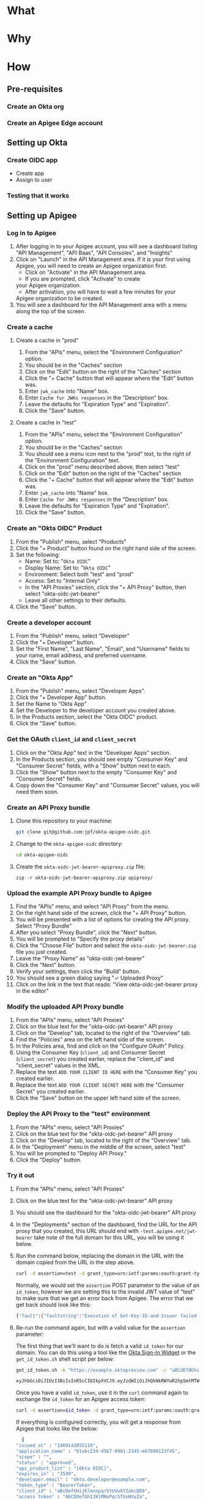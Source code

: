 # This is a file written in Emacs and authored using org-mode (http://orgmode.org/)
# The "README.md" file is generated from this file by running the
# "M-x org-md-export-to-markdown" command from inside of Emacs.
# 
# The rest of the files are generated from this file by running the
# "M-x org-babel-tangle" command from inside of Emacs.
# 
# The options below control the behavior of org-md-export-to-markdown:
#
# Don't render a Table of Contents 
#+OPTIONS: toc:nil
# Don't render section numbers
#+OPTIONS: num:nil
# Turn of subscript parsing: http://super-user.org/wordpress/2012/02/02/how-to-get-rid-of-subscript-annoyance-in-org-mode/comment-page-1/
#+OPTIONS: ^:{}
* What
* Why
* How
** Pre-requisites
*** Create an Okta org
*** Create an Apigee Edge account
** Setting up Okta
*** Create OIDC app
    - Create app
    - Assign to user
*** Testing that it works
** Setting up Apigee
*** Log in to Apigee
    1. After logging in to your Apigee account, you will see a
       dashboard listing "API Management", "API Baas", "API Consoles",
       and "Insights"
    2. Click on "Launch" in the API Management area.
       If it is your first using Apigee, you will need to create an
       Apigee organization first:
       - Click on "Activate" in the API Management area.
       - If you are prompted, click "Activate" to create
	 your Apigee organization.
       - After activation, you will have to wait a few minutes for your
	 Apigee organization to be created.
    3. You will see a dashboard for the API Management area with a menu
       along the top of the screen.
*** Create a cache
**** Create a cache in "prod"
     1. From the "APIs" menu, select the "Environment Configuration" option.
     2. You should be in the "Caches" section
     3. Click on the "Edit" button on the right of the "Caches" section
     4. Click the "+ Cache" button that will appear where the "Edit"
       	button was.
     5. Enter =jwk_cache= into "Name" box.
     6. Enter =Cache for JWKs responses= in the "Description" box.
     7. Leave the defaults for "Expiration Type" and "Expiration".
     8. Click the "Save" button.
**** Create a cache in "test"
     1. From the "APIs" menu, select the "Environment Configuration" option.
     2. You should be in the "Caches" section
     3. You should see a menu icon next to the "prod" text, to the
        right of the "Environment Configuration" text.
     4. Click on the "prod" menu described above, then select "test"
     5. Click on the "Edit" button on the right of the "Caches" section
     6. Click the "+ Cache" button that will appear where the "Edit"
       	button was.
     7. Enter =jwk_cache= into "Name" box.
     8. Enter =Cache for JWKs responses= in the "Description" box.
     9. Leave the defaults for "Expiration Type" and "Expiration".
     10. Click the "Save" button.
*** Create an "Okta OIDC" Product
    1. From the "Publish" menu, select "Products"
    2. Click the "+ Product" button found on the right hand side of
       the screen.
    3. Set the following:
       - Name: Set to: "=Okta OIDC="
       - Display Name: Set to: "=Okta OIDC="
       - Environment: Select both "test" and "prod"
       - Access: Set to "Internal Only"
       - In the "API Proxies" section, click the "+ API Proxy" button,
         then select "okta-oidc-jwt-bearer"
       - Leave all other settings to their defaults.
    4. Click the "Save" button.
*** Create a developer account
    1. From the "Publish" menu, select "Developer"
    2. Click the "+ Developer" button.
    3. Set the "First Name", "Last Name", "Email", and "Username"
       fields to your name, email address, and preferred
       username. 
    4. Click the "Save" button.
*** Create an "Okta App"
    1. From the "Publish" menu, select "Developer Apps".
    2. Click the "+ Developer App" button.
    3. Set the Name to "Okta App"
    4. Set the Developer to the developer account you created above.
    5. In the Products section, select the "Okta OIDC" product.
    6. Click the "Save" button.
*** Get the OAuth =client_id= and =client_secret=
    1. Click on the "Okta App" text in the "Developer Apps" section.
    2. In the Products section, you should see empty "Consumer Key" and
       "Consumer Secret" fields, with a "Show" button next to each.
    3. Click the "Show" button next to the empty "Consumer Key" and
       "Consumer Secret" fields.
    4. Copy down the "Consumer Key" and "Consumer Secret" values,
       you will need them soon.
*** Create an API Proxy bundle
    1. Clone this repository to your machine:
       #+BEGIN_SRC sh
       git clone git@github.com:jpf/okta-apigee-oidc.git
       #+END_SRC
    2. Change to the =okta-apigee-oidc= directory:
       #+BEGIN_SRC sh
       cd okta-apigee-oidc
       #+END_SRC
    3. Create the =okta-oidc-jwt-bearer-apiproxy.zip= file:
       #+BEGIN_SRC 
       zip -r okta-oidc-jwt-bearer-apiproxy.zip apiproxy/
       #+END_SRC
*** Upload the example API Proxy bundle to Apigee
    4. Find the "APIs" menu, and select "API Proxy" from the menu.
    5. On the right hand side of the screen, click the "+ API Proxy" button.
    6. You will be presented with a list of options for creating the
       API proxy. Select "Proxy Bundle"
    7. After you select "Proxy Bundle", click the "Next" button.
    8. You will be prompted to "Specify the proxy details"
    9. Click the "Choose File" button and select the
       =okta-oidc-jwt-bearer.zip= file you just created.
    10. Leave the "Proxy Name" as "okta-oidc-jwt-bearer"
    11. Click the "Next" button.
    12. Verify your settings, then click the "Build" button.
    13. You should see a green dialog saying "✓ Uploaded Proxy"
    14. Click on the link in the text that reads: "View okta-oidc-jwt-bearer proxy in the editor"
*** Modify the uploaded API Proxy bundle
    1. From the "APIs" menu, select "API Proxies"
    2. Click on the blue text for the "okta-oidc-jwt-bearer" API proxy
    3. Click on the "Develop" tab, located to the right of the "Overview" tab.
    4. Find the "Policies" area on the left hand side of the screen.
    5. In the Policies area, find and click on the "Configure OAuth" Policy.
    6. Using the Consumer Key (=client_id=) and Consumer Secret
       (=client_secret=) you created earlier, replace the "client_id"
       and "client_secret" values in the XML.
    7. Replace the text =ADD YOUR CLIENT ID HERE= with the "Consumer
       Key" you created earlier.
    8. Replace the text =ADD YOUR CLIENT SECRET HERE= with the "Consumer
       Secret" you created earlier.
    9. Click the "Save" button on the upper left hand side of the
       screen.
*** Deploy the API Proxy to the "test" environment
    1. From the "APIs" menu, select "API Proxies"
    2. Click on the blue text for the "okta-oidc-jwt-bearer" API proxy
    3. Click on the "Develop" tab, located to the right of the "Overview" tab.
    4. In the "Deployment" menu in the middle of the screen, select "test"
    5. You will be prompted to "Deploy API Proxy."
    6. Click the "Deploy" button.
*** Try it out
    1. From the "APIs" menu, select "API Proxies"
    2. Click on the blue text for the "okta-oidc-jwt-bearer" API proxy
    3. You should see the dashboard for the "okta-oidc-jwt-bearer" API
       proxy
    4. In the "Deployments" section of the dashboard, find the URL
       for the API proxy that you created, this URL should end with
       =-test.apigee.net/jwt-bearer= take note of the full domain for
       this URL, you will be using it below.
    5. Run the command below, replacing the domain in the URL with the
       domain copied from the URL in the step above. 
       #+BEGIN_SRC sh :results code
       curl -d assertion=test -d grant_type=urn:ietf:params:oauth:grant-type:jwt-bearer http://example-test.apigee.net/jwt-bearer/oauth/accesstoken
       #+END_SRC

       Normally, we would set the =assertion= POST parameter to the
       value of an =id_token=, however we are setting this to the
       invalid JWT value of "test" to make sure that we get an error
       back from Apigee. The error that we get back should look like this:
       #+RESULTS:
       #+BEGIN_SRC sh
       {"fault":{"faultstring":"Execution of Get-Key-ID-and-Issuer failed with error: Exception thrown from JavaScript : Error: Invalid id_token (Get_Key_ID_and_Issuer_js#75)","detail":{"errorcode":"steps.javascript.ScriptExecutionFailed"}}}
       #+END_SRC
    7. Re-run the command again, but with a valid value for the
       =assertion= parameter:

       The first thing that we'll want to do is fetch a valid =id_token=
       for our domain. You can do this using a tool like the [[http://developer.okta.com/docs/guides/okta_sign-in_widget][Okta
       Sign-In Widget]] or the =get_id_token.sh= shell script per below:
       #+NAME: id_token
       #+BEGIN_SRC sh :results code
         get_id_token.sh -b "https://example.oktapreview.com" -c "aBCdEf0GhiJkLMno1pq2" -u "example.user" -p "Abcdefgh0" -o "https://example.com"
       #+END_SRC

       #+RESULTS: id_token
       #+BEGIN_SRC sh
         eyJhbGciOiJIUzI1NiIsInR5cCI6IkpXVCJ9.eyJzdWIiOiJhQkNkRWYwR2hpSmtMTW5vMXBxMiIsInZlciI6MSwiaXNzIjoiaHR0cHM6Ly93d3cueW91dHViZS5jb20vd2F0Y2g_dj1kUXc0dzlXZ1hjUSIsImlhdCI6MTQ2OTE0MjAxOCwiZXhwIjoxNDY5MTQ1NjE4LCJhdXRoX3RpbWUiOjE0NjkxNDIwMTd9.Tim8_SgPoM01lZ8T5PrYgstDRzU3Yk8qmmLyMO9a19I
       #+END_SRC

       Once you have a valid =id_token=, use it in the =curl= command
       again to exchange the =id_token= for an Apigee access token:

       #+BEGIN_SRC sh :results code :var id_token=id_token
       curl -d assertion=$id_token -d grant_type=urn:ietf:params:oauth:grant-type:jwt-bearer http://example-test.apigee.net/jwt-bearer/oauth/accesstoken
       #+END_SRC

       If everything is configured correctly, you will get a response
       from Apigee that looks like the below:

       #+RESULTS:
       #+BEGIN_SRC sh
       {
	 "issued_at" : "1469142055119",
	 "application_name" : "01abc234-d567-8901-2345-e67890123f45",
	 "scope" : "",
	 "status" : "approved",
	 "api_product_list" : "[Okta OIDC]",
	 "expires_in" : "3599",
	 "developer.email" : "okta.developer@example.com",
	 "token_type" : "BearerToken",
	 "client_id" : "aBcDefGHijKlmnopqrStUVwXYZabcDE0",
	 "access_token" : "AbCD0efGhIJKlMNoPqrSTUvWXyZa",
	 "organization_name" : "example",
	 "refresh_token_expires_in" : "0",
	 "refresh_count" : "0"
       }
       #+END_SRC

* TO DO								   :noexport:
** DONE Add note about the failed curl command in the "Try it out" section
   Let people know what the error message tells us, that it's actually
   correct to this point.

** Explain why we cache for 1 hr
** Add framing for "If you are already an Apigee customer you should ..."
*** Include guidance around how long it should take for new customers, for existing customers
